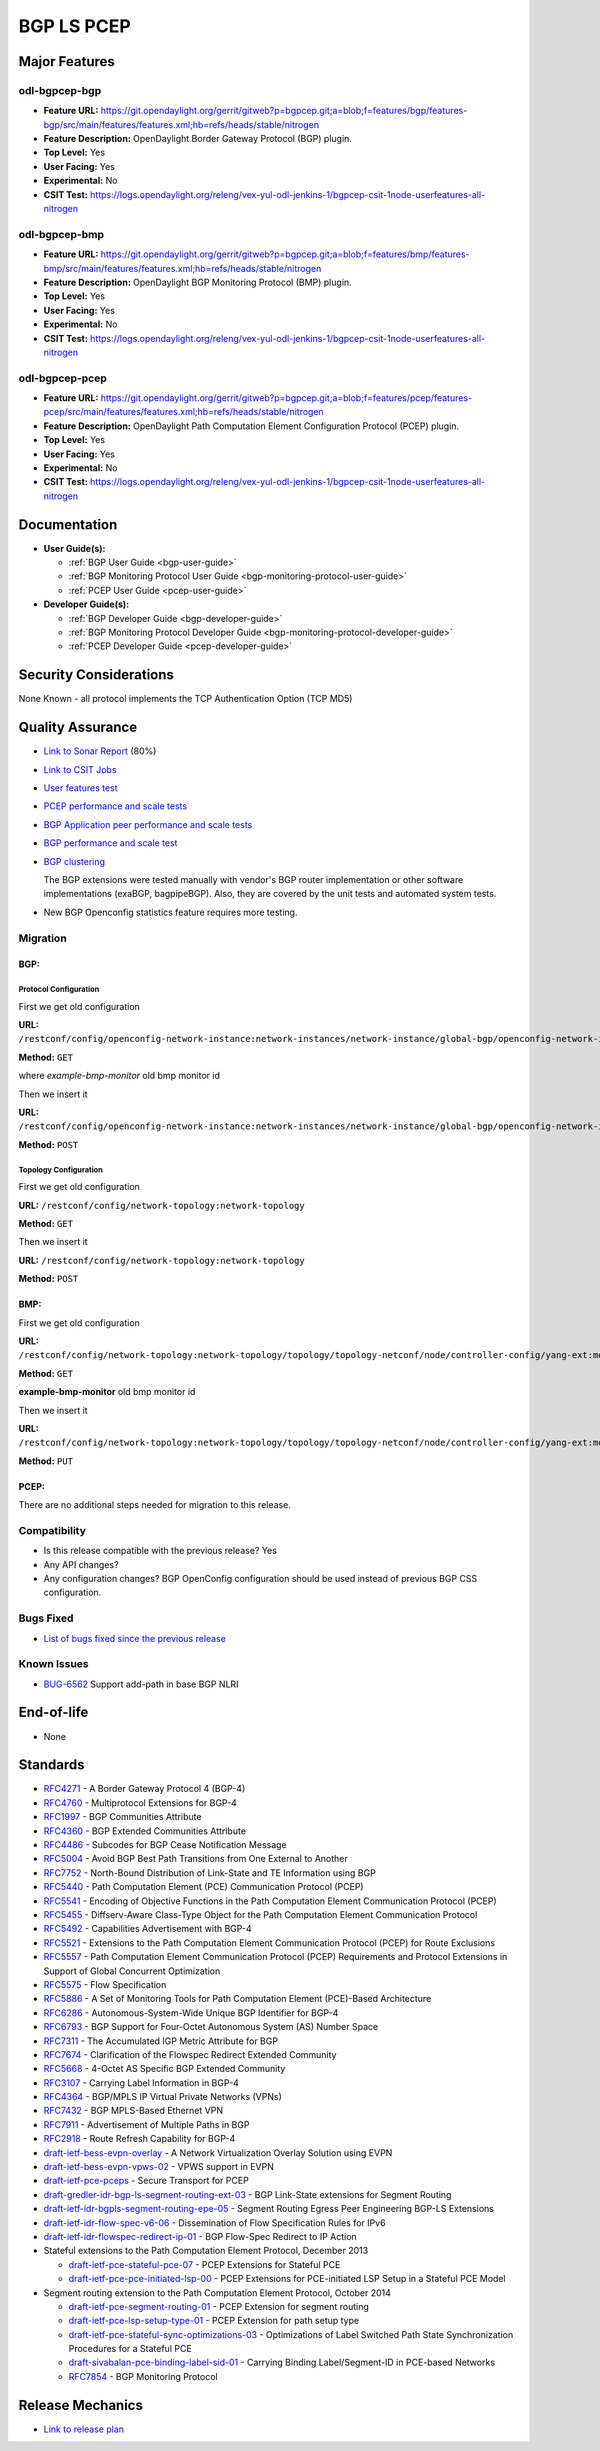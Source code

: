 ===========
BGP LS PCEP
===========

Major Features
==============

odl-bgpcep-bgp
--------------

* **Feature URL:** https://git.opendaylight.org/gerrit/gitweb?p=bgpcep.git;a=blob;f=features/bgp/features-bgp/src/main/features/features.xml;hb=refs/heads/stable/nitrogen
* **Feature Description:**  OpenDaylight Border Gateway Protocol (BGP) plugin.
* **Top Level:** Yes
* **User Facing:** Yes
* **Experimental:** No
* **CSIT Test:** https://logs.opendaylight.org/releng/vex-yul-odl-jenkins-1/bgpcep-csit-1node-userfeatures-all-nitrogen

odl-bgpcep-bmp
--------------

* **Feature URL:** https://git.opendaylight.org/gerrit/gitweb?p=bgpcep.git;a=blob;f=features/bmp/features-bmp/src/main/features/features.xml;hb=refs/heads/stable/nitrogen
* **Feature Description:**  OpenDaylight BGP Monitoring Protocol (BMP) plugin.
* **Top Level:** Yes
* **User Facing:** Yes
* **Experimental:** No
* **CSIT Test:** https://logs.opendaylight.org/releng/vex-yul-odl-jenkins-1/bgpcep-csit-1node-userfeatures-all-nitrogen

odl-bgpcep-pcep
---------------

* **Feature URL:** https://git.opendaylight.org/gerrit/gitweb?p=bgpcep.git;a=blob;f=features/pcep/features-pcep/src/main/features/features.xml;hb=refs/heads/stable/nitrogen
* **Feature Description:**  OpenDaylight Path Computation Element Configuration Protocol (PCEP) plugin.
* **Top Level:** Yes
* **User Facing:** Yes
* **Experimental:** No
* **CSIT Test:** https://logs.opendaylight.org/releng/vex-yul-odl-jenkins-1/bgpcep-csit-1node-userfeatures-all-nitrogen


Documentation
=============

* **User Guide(s):**

  * :ref:`BGP User Guide <bgp-user-guide>`
  * :ref:`BGP Monitoring Protocol User Guide <bgp-monitoring-protocol-user-guide>`
  * :ref:`PCEP User Guide <pcep-user-guide>`

* **Developer Guide(s):**

  * :ref:`BGP Developer Guide <bgp-developer-guide>`
  * :ref:`BGP Monitoring Protocol Developer Guide <bgp-monitoring-protocol-developer-guide>`
  * :ref:`PCEP Developer Guide <pcep-developer-guide>`

Security Considerations
=======================

None Known - all protocol implements the TCP Authentication Option (TCP MD5)

Quality Assurance
=================

* `Link to Sonar Report <https://sonar.opendaylight.org/overview?id=10075>`_ (80%)
* `Link to CSIT Jobs <https://jenkins.opendaylight.org/releng/view/bgpcep/>`_

* `User features test <https://jenkins.opendaylight.org/releng/view/bgpcep/job/bgpcep-csit-1node-userfeatures-only-nitrogen/>`_
* `PCEP performance and scale tests <https://jenkins.opendaylight.org/releng/view/bgpcep/job/bgpcep-csit-1node-periodic-throughpcep-only-nitrogen/>`_
* `BGP Application peer performance and scale tests <https://jenkins.opendaylight.org/releng/view/bgpcep/job/bgpcep-csit-1node-periodic-bgp-ingest-only-nitrogen/>`_
* `BGP performance and scale test <https://jenkins.opendaylight.org/releng/view/bgpcep/job/bgpcep-csit-1node-periodic-bgp-ingest-mixed-only-nitrogen/>`_
* `BGP clustering <https://jenkins.opendaylight.org/releng/view/bgpcep/job/bgpcep-csit-3node-periodic-bgpclustering-only-nitrogen/>`_

  The BGP extensions were tested manually with vendor's BGP router implementation or other software implementations (exaBGP, bagpipeBGP). Also, they are covered by the unit tests and automated system tests.

*  New BGP Openconfig statistics feature requires more testing.

Migration
---------

BGP:
^^^^

Protocol Configuration
''''''''''''''''''''''

First we get old configuration

**URL:** ``/restconf/config/openconfig-network-instance:network-instances/network-instance/global-bgp/openconfig-network-instance:protocols``

**Method:** ``GET``

where *example-bmp-monitor* old bmp monitor id

Then we insert it

**URL:** ``/restconf/config/openconfig-network-instance:network-instances/network-instance/global-bgp/openconfig-network-instance:protocols``

**Method:** ``POST``

Topology Configuration
''''''''''''''''''''''

First we get old configuration

**URL:** ``/restconf/config/network-topology:network-topology``

**Method:** ``GET``

Then we insert it

**URL:** ``/restconf/config/network-topology:network-topology``

**Method:** ``POST``

BMP:
^^^^

First we get old configuration

**URL:** ``/restconf/config/network-topology:network-topology/topology/topology-netconf/node/controller-config/yang-ext:mount/config:modules/config:module/odl-bmp-impl-cfg:bmp-monitor-impl/example-bmp-monitor``

**Method:** ``GET``

**example-bmp-monitor** old bmp monitor id

Then we insert it

**URL:** ``/restconf/config/network-topology:network-topology/topology/topology-netconf/node/controller-config/yang-ext:mount/config:modules/config:module/odl-bmp-impl-cfg:bmp-monitor-impl/example-bmp-monitor``

**Method:** ``PUT``

PCEP:
^^^^^

There are no additional steps needed for migration to this release.

Compatibility
-------------

* Is this release compatible with the previous release?
  Yes
* Any API changes?
* Any configuration changes?
  BGP OpenConfig configuration should be used instead of previous BGP CSS configuration.

Bugs Fixed
----------

* `List of bugs fixed since the previous release <https://bugs.opendaylight.org/buglist.cgi?columnlist=product%2Ccomponent%2Cassigned_to%2Cbug_severity%2Ccf_issue_type%2Cshort_desc%2Cbug_status%2Cpriority%2Cdeadline%2Ccf_target_milestone&f1=cf_target_milestone&f2=cf_issue_type&known_name=Carbon%3A%20bgpcep&list_id=84608&o1=substring&o2=equals&product=bgpcep&query_based_on=Carbon%3A%20bgpcep&query_format=advanced&resolution=FIXED&v1=nitrogen&v2=Bug>`_

Known Issues
------------

* `BUG-6562 <https://bugs.opendaylight.org/show_bug.cgi?id=6562>`_ Support add-path in base BGP NLRI

End-of-life
===========

* None

Standards
=========

* `RFC4271 <https://tools.ietf.org/html/rfc4271>`_ - A Border Gateway Protocol 4 (BGP-4)
* `RFC4760 <https://tools.ietf.org/html/rfc4760>`_ - Multiprotocol Extensions for BGP-4
* `RFC1997 <https://tools.ietf.org/html/rfc1997>`_ - BGP Communities Attribute
* `RFC4360 <https://tools.ietf.org/html/rfc4360>`_ - BGP Extended Communities Attribute
* `RFC4486 <https://tools.ietf.org/html/rfc4486>`_ - Subcodes for BGP Cease Notification Message
* `RFC5004 <https://tools.ietf.org/html/rfc5004>`_ - Avoid BGP Best Path Transitions from One External to Another
* `RFC7752 <https://tools.ietf.org/html/rfc7752>`_ - North-Bound Distribution of Link-State and TE Information using BGP
* `RFC5440 <https://tools.ietf.org/html/rfc5440>`_ - Path Computation Element (PCE) Communication Protocol (PCEP)
* `RFC5541 <https://tools.ietf.org/html/rfc5541>`_ - Encoding of Objective Functions in the Path Computation Element Communication Protocol (PCEP)
* `RFC5455 <https://tools.ietf.org/html/rfc5455>`_ - Diffserv-Aware Class-Type Object for the Path Computation Element Communication Protocol
* `RFC5492 <https://tools.ietf.org/html/rfc5492>`_ - Capabilities Advertisement with BGP-4
* `RFC5521 <https://tools.ietf.org/html/rfc5521>`_ - Extensions to the Path Computation Element Communication Protocol (PCEP) for Route Exclusions
* `RFC5557 <https://tools.ietf.org/html/rfc5557>`_ - Path Computation Element Communication Protocol (PCEP) Requirements and Protocol Extensions in Support of Global Concurrent Optimization
* `RFC5575 <https://tools.ietf.org/html/rfc5575>`_ - Flow Specification
* `RFC5886 <https://tools.ietf.org/html/rfc5886>`_ - A Set of Monitoring Tools for Path Computation Element (PCE)-Based Architecture
* `RFC6286 <https://tools.ietf.org/html/rfc6286>`_ - Autonomous-System-Wide Unique BGP Identifier for BGP-4
* `RFC6793 <https://tools.ietf.org/html/rfc6793>`_ - BGP Support for Four-Octet Autonomous System (AS) Number Space
* `RFC7311 <https://tools.ietf.org/html/rfc7311>`_ - The Accumulated IGP Metric Attribute for BGP
* `RFC7674 <https://tools.ietf.org/html/rfc7674>`_ - Clarification of the Flowspec Redirect Extended Community
* `RFC5668 <https://tools.ietf.org/html/rfc5668>`_ - 4-Octet AS Specific BGP Extended Community
* `RFC3107 <https://tools.ietf.org/html/rfc3107>`_ - Carrying Label Information in BGP-4
* `RFC4364 <https://tools.ietf.org/html/rfc4364>`_ - BGP/MPLS IP Virtual Private Networks (VPNs)
* `RFC7432 <https://tools.ietf.org/html/rfc7432>`_ - BGP MPLS-Based Ethernet VPN
* `RFC7911 <https://tools.ietf.org/html/rfc7911>`_ - Advertisement of Multiple Paths in BGP
* `RFC2918 <https://tools.ietf.org/html/rfc2918>`_ - Route Refresh Capability for BGP-4
* `draft-ietf-bess-evpn-overlay <https://tools.ietf.org/html/draft-ietf-bess-evpn-overlay-04>`_ - A Network Virtualization Overlay Solution using EVPN
* `draft-ietf-bess-evpn-vpws-02 <https://tools.ietf.org/html/draft-ietf-bess-evpn-vpws-02>`_ - VPWS support in EVPN
* `draft-ietf-pce-pceps <https://tools.ietf.org/html/draft-ietf-pce-pceps-03>`_ - Secure Transport for PCEP
* `draft-gredler-idr-bgp-ls-segment-routing-ext-03 <https://tools.ietf.org/html/draft-gredler-idr-bgp-ls-segment-routing-ext-03>`_ - BGP Link-State extensions for Segment Routing
* `draft-ietf-idr-bgpls-segment-routing-epe-05 <https://tools.ietf.org/html/draft-ietf-idr-bgpls-segment-routing-epe-05>`_ - Segment Routing Egress Peer Engineering BGP-LS Extensions
* `draft-ietf-idr-flow-spec-v6-06 <https://tools.ietf.org/html/draft-ietf-idr-flow-spec-v6-06>`_ - Dissemination of Flow Specification Rules for IPv6
* `draft-ietf-idr-flowspec-redirect-ip-01 <https://tools.ietf.org/html/draft-ietf-idr-flowspec-redirect-ip-01>`_ - BGP Flow-Spec Redirect to IP Action

* Stateful extensions to the Path Computation Element Protocol, December 2013

  * `draft-ietf-pce-stateful-pce-07 <https://tools.ietf.org/html/draft-ietf-pce-stateful-pce-07>`_ - PCEP Extensions for Stateful PCE
  * `draft-ietf-pce-pce-initiated-lsp-00 <https://tools.ietf.org/html/draft-ietf-pce-pce-initiated-lsp-00>`_ - PCEP Extensions for PCE-initiated LSP Setup in a Stateful PCE Model

* Segment routing extension to the Path Computation Element Protocol, October 2014

  * `draft-ietf-pce-segment-routing-01 <https://tools.ietf.org/html/draft-ietf-pce-segment-routing-01>`_ - PCEP Extension for segment routing
  * `draft-ietf-pce-lsp-setup-type-01 <https://tools.ietf.org/html/draft-ietf-pce-lsp-setup-type-01>`_ - PCEP Extension for path setup type
  * `draft-ietf-pce-stateful-sync-optimizations-03 <https://tools.ietf.org/html/draft-ietf-pce-stateful-sync-optimizations-03>`_ - Optimizations of Label Switched Path State Synchronization Procedures for a Stateful PCE
  * `draft-sivabalan-pce-binding-label-sid-01 <https://tools.ietf.org/html/draft-sivabalan-pce-binding-label-sid-01>`_ - Carrying Binding Label/Segment-ID in PCE-based Networks
  * `RFC7854 <https://tools.ietf.org/html/rfc7854>`_ - BGP Monitoring Protocol

Release Mechanics
=================

* `Link to release plan <https://wiki.opendaylight.org/view/BGP_LS_PCEP:Nitrogen_Release_Plan>`_
